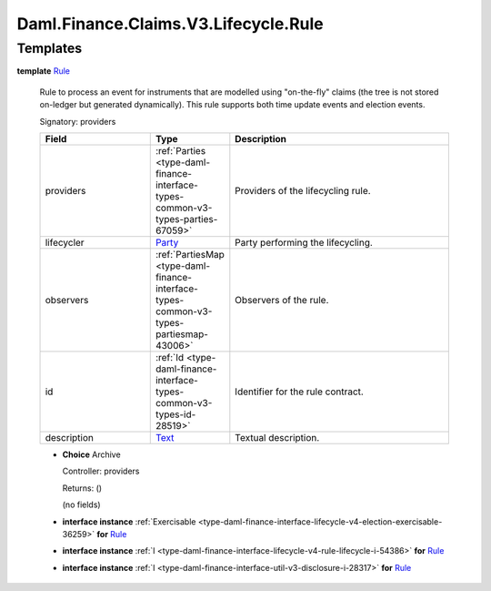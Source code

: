 .. Copyright (c) 2024 Digital Asset (Switzerland) GmbH and/or its affiliates. All rights reserved.
.. SPDX-License-Identifier: Apache-2.0

.. _module-daml-finance-claims-v3-lifecycle-rule-196:

Daml.Finance.Claims.V3.Lifecycle.Rule
=====================================

Templates
---------

.. _type-daml-finance-claims-v3-lifecycle-rule-rule-14024:

**template** `Rule <type-daml-finance-claims-v3-lifecycle-rule-rule-14024_>`_

  Rule to process an event for instruments that are modelled using \"on\-the\-fly\" claims
  (the tree is not stored on\-ledger but generated dynamically)\.
  This rule supports both time update events and election events\.

  Signatory\: providers

  .. list-table::
     :widths: 15 10 30
     :header-rows: 1

     * - Field
       - Type
       - Description
     * - providers
       - :ref:`Parties <type-daml-finance-interface-types-common-v3-types-parties-67059>`
       - Providers of the lifecycling rule\.
     * - lifecycler
       - `Party <https://docs.daml.com/daml/stdlib/Prelude.html#type-da-internal-lf-party-57932>`_
       - Party performing the lifecycling\.
     * - observers
       - :ref:`PartiesMap <type-daml-finance-interface-types-common-v3-types-partiesmap-43006>`
       - Observers of the rule\.
     * - id
       - :ref:`Id <type-daml-finance-interface-types-common-v3-types-id-28519>`
       - Identifier for the rule contract\.
     * - description
       - `Text <https://docs.daml.com/daml/stdlib/Prelude.html#type-ghc-types-text-51952>`_
       - Textual description\.

  + **Choice** Archive

    Controller\: providers

    Returns\: ()

    (no fields)

  + **interface instance** :ref:`Exercisable <type-daml-finance-interface-lifecycle-v4-election-exercisable-36259>` **for** `Rule <type-daml-finance-claims-v3-lifecycle-rule-rule-14024_>`_

  + **interface instance** :ref:`I <type-daml-finance-interface-lifecycle-v4-rule-lifecycle-i-54386>` **for** `Rule <type-daml-finance-claims-v3-lifecycle-rule-rule-14024_>`_

  + **interface instance** :ref:`I <type-daml-finance-interface-util-v3-disclosure-i-28317>` **for** `Rule <type-daml-finance-claims-v3-lifecycle-rule-rule-14024_>`_
